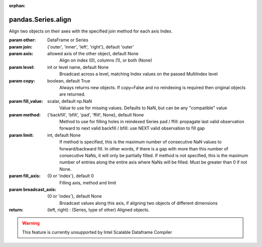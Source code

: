 .. _pandas.Series.align:

:orphan:

pandas.Series.align
*******************

Align two objects on their axes with the
specified join method for each axis Index.

:param other:
    DataFrame or Series

:param join:
    {'outer', 'inner', 'left', 'right'}, default 'outer'

:param axis:
    allowed axis of the other object, default None
        Align on index (0), columns (1), or both (None)

:param level:
    int or level name, default None
        Broadcast across a level, matching Index values on the
        passed MultiIndex level

:param copy:
    boolean, default True
        Always returns new objects. If copy=False and no reindexing is
        required then original objects are returned.

:param fill_value:
    scalar, default np.NaN
        Value to use for missing values. Defaults to NaN, but can be any
        "compatible" value

:param method:
    {'backfill', 'bfill', 'pad', 'ffill', None}, default None
        Method to use for filling holes in reindexed Series
        pad / ffill: propagate last valid observation forward to next valid
        backfill / bfill: use NEXT valid observation to fill gap

:param limit:
    int, default None
        If method is specified, this is the maximum number of consecutive
        NaN values to forward/backward fill. In other words, if there is
        a gap with more than this number of consecutive NaNs, it will only
        be partially filled. If method is not specified, this is the
        maximum number of entries along the entire axis where NaNs will be
        filled. Must be greater than 0 if not None.

:param fill_axis:
    {0 or 'index'}, default 0
        Filling axis, method and limit

:param broadcast_axis:
    {0 or 'index'}, default None
        Broadcast values along this axis, if aligning two objects of
        different dimensions

:return: (left, right) : (Series, type of other)
    Aligned objects.



.. warning::
    This feature is currently unsupported by Intel Scalable Dataframe Compiler

